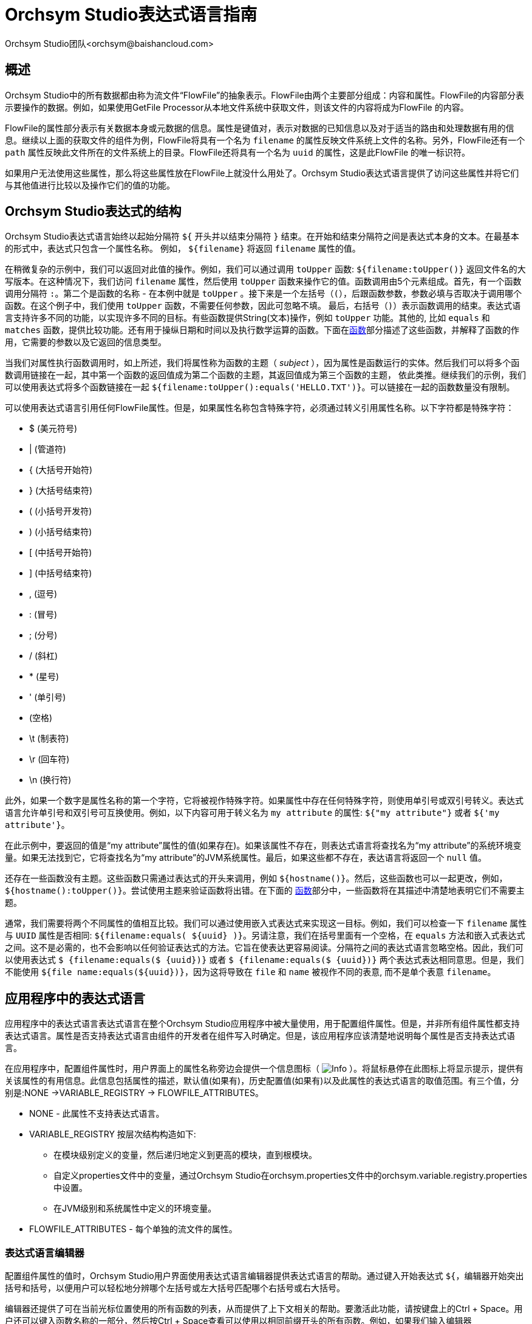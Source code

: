 // 
// Licensed to the Apache Software Foundation (ASF) under one or more 
// contributor license agreements.  See the NOTICE file distributed with 
// this work for additional information regarding copyright ownership. 
// The ASF licenses this file to You under the Apache License, Version 2.0 
// (the "License"); you may not use this file except in compliance with 
// the License.  You may obtain a copy of the License at 
// 
//     http://www.apache.org/licenses/LICENSE-2.0 
// 
// Unless required by applicable law or agreed to in writing, software 
// distributed under the License is distributed on an "AS IS" BASIS, 
// WITHOUT WARRANTIES OR CONDITIONS OF ANY KIND, either express or implied. 
// See the License for the specific language governing permissions and 
// limitations under the License. 
// 
= Orchsym Studio表达式语言指南 
Orchsym Studio团队<orchsym@baishancloud.com> 
:homepage: https://www.baishancloud.com/ 
:linkattrs: 

[[overview]] 
== 概述 
Orchsym Studio中的所有数据都由称为流文件“FlowFile”的抽象表示。FlowFile由两个主要部分组成：内容和属性。FlowFile的内容部分表示要操作的数据。例如，如果使用GetFile Processor从本地文件系统中获取文件，则该文件的内容将成为FlowFile 的内容。

FlowFile的属性部分表示有关数据本身或元数据的信息。属性是键值对，表示对数据的已知信息以及对于适当的路由和处理数据有用的信息。继续以上面的获取文件的组件为例，FlowFile将具有一个名为 `filename` 的属性反映文件系统上文件的名称。另外，FlowFile还有一个 `path` 属性反映此文件所在的文件系统上的目录。FlowFile还将具有一个名为 `uuid` 的属性，这是此FlowFile 的唯一标识符。

如果用户无法使用这些属性，那么将这些属性放在FlowFile上就没什么用处了。Orchsym Studio表达式语言提供了访问这些属性并将它们与其他值进行比较以及操作它们的值的功能。


[[structure]] 
== Orchsym Studio表达式的结构 

Orchsym Studio表达式语言始终以起始分隔符 `${` 开头并以结束分隔符 `}` 结束。在开始和结束分隔符之间是表达式本身的文本。在最基本的形式中，表达式只包含一个属性名称。 例如， `${filename}` 将返回 `filename` 属性的值。 

在稍微复杂的示例中，我们可以返回对此值的操作。例如，我们可以通过调用 `toUpper` 函数: `${filename:toUpper()}` 返回文件名的大写版本。在这种情况下，我们访问 `filename` 属性，然后使用 `toUpper` 函数来操作它的值。函数调用由5个元素组成。首先，有一个函数调用分隔符 `:`。第二个是函数的名称 - 在本例中就是 `toUpper` 。接下来是一个左括号（`(`），后跟函数参数，参数必填与否取决于调用哪个函数。在这个例子中，我们使用 `toUpper` 函数，不需要任何参数，因此可忽略不填。 最后，右括号（`)`）表示函数调用的结束。表达式语言支持许多不同的功能，以实现许多不同的目标。有些函数提供String(文本)操作，例如 `toUpper` 功能。其他的, 比如 `equals` 和 `matches` 函数，提供比较功能。还有用于操纵日期和时间以及执行数学运算的函数。下面在<<functions>>部分描述了这些函数，并解释了函数的作用，它需要的参数以及它返回的信息类型。

当我们对属性执行函数调用时，如上所述，我们将属性称为函数的主题（ _subject_ ），因为属性是函数运行的实体。然后我们可以将多个函数调用链接在一起，其中第一个函数的返回值成为第二个函数的主题，其返回值成为第三个函数的主题， 依此类推。继续我们的示例，我们可以使用表达式将多个函数链接在一起 `${filename:toUpper():equals('HELLO.TXT')}`。可以链接在一起的函数数量没有限制。

可以使用表达式语言引用任何FlowFile属性。但是，如果属性名称包含特殊字符，必须通过转义引用属性名称。以下字符都是特殊字符： 

- $ (美元符号)
- | (管道符)
- { (大括号开始符)
- } (大括号结束符)
- ( (小括号开发符)
- ) (小括号结束符)
- [ (中括号开始符)
- ] (中括号结束符)
- , (逗号)
- : (冒号)
- ; (分号)
- / (斜杠)
- * (星号)
- ' (单引号)
-  (空格)
- \t (制表符)
- \r (回车符)
- \n (换行符)

此外，如果一个数字是属性名称的第一个字符，它将被视作特殊字符。如果属性中存在任何特殊字符，则使用单引号或双引号转义。表达式语言允许单引号和双引号可互换使用。例如，以下内容可用于转义名为 `my attribute` 的属性: `${"my attribute"}` 或者 `${'my attribute'}`。

在此示例中，要返回的值是“my attribute”属性的值(如果存在)。如果该属性不存在，则表达式语言将查找名为“my attribute”的系统环境变量。如果无法找到它，它将查找名为“my attribute”的JVM系统属性。最后，如果这些都不存在，表达语言将返回一个 `null` 值。

还存在一些函数没有主题。这些函数只需通过表达式的开头来调用，例如 `${hostname()}`。然后，这些函数也可以一起更改，例如， `${hostname():toUpper()}`。尝试使用主题来验证函数将出错。在下面的 <<functions>>部分中，一些函数将在其描述中清楚地表明它们不需要主题。

通常，我们需要将两个不同属性的值相互比较。我们可以通过使用嵌入式表达式来实现这一目标。例如，我们可以检查一下 `filename` 属性与 `UUID` 属性是否相同: `${filename:equals( ${uuid} )}`。另请注意，我们在括号里面有一个空格，在 `equals` 方法和嵌入式表达式之间。这不是必需的，也不会影响以任何验证表达式的方法。它旨在使表达更容易阅读。分隔符之间的表达式语言忽略空格。因此，我们可以使用表达式 `$ {filename:equals($ {uuid})}` 或者 `$ {filename:equals($ {uuid})}` 两个表达式表达相同意思。但是，我们不能使用 `${file name:equals(${uuid})}`，因为这将导致在 `file` 和 `name` 被视作不同的表意, 而不是单个表意 `filename`。


[[usage]] 
== 应用程序中的表达式语言
应用程序中的表达式语言表达式语言在整个Orchsym Studio应用程序中被大量使用，用于配置组件属性。但是，并非所有组件属性都支持表达式语言。属性是否支持表达式语言由组件的开发者在组件写入时确定。但是，该应用程序应该清楚地说明每个属性是否支持表达式语言。

在应用程序中，配置组件属性时，用户界面上的属性名称旁边会提供一个信息图标（ image:iconInfo.png["Info"] ）。将鼠标悬停在此图标上将显示提示，提供有关该属性的有用信息。此信息包括属性的描述，默认值(如果有)，历史配置值(如果有)以及此属性的表达式语言的取值范围。有三个值，分别是:NONE ->VARIABLE_REGISTRY -> FLOWFILE_ATTRIBUTES。

* NONE - 此属性不支持表达式语言。
* VARIABLE_REGISTRY 按层次结构构造如下: 
** 在模块级别定义的变量，然后递归地定义到更高的模块，直到根模块。
** 自定义properties文件中的变量，通过Orchsym Studio在orchsym.properties文件中的orchsym.variable.registry.properties中设置。
** 在JVM级别和系统属性中定义的环境变量。 
* FLOWFILE_ATTRIBUTES - 每个单独的流文件的属性。


[[editor]] 
=== 表达式语言编辑器 

配置组件属性的值时，Orchsym Studio用户界面使用表达式语言编辑器提供表达式语言的帮助。通过键入开始表达式 `${`，编辑器开始突出括号和括号，以便用户可以轻松地分辨哪个左括号或左大括号匹配哪个右括号或右大括号。

编辑器还提供了可在当前光标位置使用的所有函数的列表，从而提供了上下文相关的帮助。要激活此功能，请按键盘上的Ctrl + Space。用户还可以键入函数名称的一部分，然后按Ctrl + Space查看可以使用以相同前缀开头的所有函数。例如，如果我们输入编辑器 `${filename:to` 然后按Ctrl + Space，我们会弹出一个列出六种不同功能的弹出窗口: `toDate`，`toLower`，`toNumber`，`toRadix`，`toString` 和 `toUpper`。然后我们可以继续输入以缩小显示哪些函数的范围，或者我们可以通过用鼠标双击它或使用箭头键突出显示所需功能并按Enter键从列表中选择一个功能。



[[functions]] 
== 函数

函数提供了一种操作和比较属性值的便捷​​方法。表达式语言提供了许多不同的函数来满足自动数据流的需求。每个函数接受零个或多个参数并返回单个值。然后可以将这些函数链接在一起以创建强大的表达式来验证条件和操纵值。有关如何一起调用和链接函数的更多信息，请参见<<structure>> 。

[[types]] 
=== 数据类型 

函数的每个参数和函数返回的每个值都具有特定的数据类型。表达式语言支持四种不同的数据类型: 

- *String*：String是一系列字符，可以包含数字，字母，空格和特殊字符。
- *Number*：Number是由一个或多个数字组成的整数(`0` 到 `9`)。从Date数据类型转换为数字时，它们表示为自格林威治标准时间1970年1月1日午夜以来的毫秒数。
- *Decimal*：Decimal是一个数值，可以支持小数和更大的值，而精度损失最小。更确切地说，它是一个双精度64位IEEE 754浮点数。由于这种最小的精度损失，这种数据类型不应该用于非常精确的值，例如货币。有关此数据类型中存储的值范围的更多文档，请参阅此内容link:https://docs.oracle.com/javase/specs/jls/se7/html/jls-4.html#jls-4.2.3[link^] 。 以下是表达式语言支持的小数形式的一些示例 (“E”也可以是小写): 

        * 1.1 
        * .1E1 
        * 1.11E-12 

- *Date*：Date是一个包含日期和时间的对象。利用<<dates>>和<<type_cast>>函数可以将这种数据类型转换为字符串和数字。如果整个表达式语言表达式被定义为日期，那么它将被转换为具有以下格式的字符串:"<星期几> <月> <日期> <时>:<分>:<秒> <时区> <年>"。 
在Java SimpleDateFormat格式中也表示为“E MMM dd HH:mm:ss z yyyy”。例如：“Wed Dec 31 12:00:04 UTC 2016”。
- *Boolean*：Boolean布尔值是 `true` 或者 `false`。

在表达式语言函数取值之后，所有属性都存储为String类型。

表达式语言通常能够自动将一种数据类型的值强制转换为适合函数的适当数据类型。但是，也提供将值手动强制转换为特定数据类型的函数。有关更多信息，请参阅<<type_cast>>部分。

Number和Decimal类型支持十六进制值，但在被解释为文字时，必须引用它们并以“0x”为前缀。例如，这两个表达式是有效的（没有引号或“0x”表达式将无法正常运行）： 

 - ${literal("0xF"):toNumber()}
 - ${literal("0xF.Fp10"):toDecimal()}



[[boolean]] 
== 布尔逻辑 

表达式语言最强大的功能之一是能够将属性值与其他值进行比较。用于例如配置组件应如何路由数据。以下函数用于执行布尔逻辑，例如比较两个值。这些函数中的每一个都设计用于处理Boolean类型的值。


[.function] 
=== isNull 
*描述*: [.description]# 如果主题为空，`isNull` 函数返回 `true` ，否则返回 `false`。这通常用于确定属性是否存在。# 

*主题类型*: [.subject]#任意#

*参数*:没有参数

*返回值类型*: [.returnType]#Boolean# 

*例子*:	`${filename:isNull()}` 如果“filename”属性不存在，返回`true`, 如果属性存在，返回 `false` 。


[.function] 
=== notNull 
*描述*: [.description]#`notNull` 函数返回 `isNull` 函数相反的值。也就是说，如果主题存在它会返回 `true` ，否则返回 `false` 。# 

*主题类型*: [.subject]#任意# 

*参数*:没有参数

*返回值类型*: [.returnType]#Boolean#  

*例子*: `${filename:notNull()}` 如果“filename”属性存在，返回 `true`。如果属性不存在，返回 `false`。 



[.function] 
=== isEmpty 
*描述*: [.description]#如果主题为null，不包含任何字符，或仅包含空格(新行，回车符，空格，制表符等)，`isEmpty` 函数返回 `true` ，否则返回 `false`。# 

*主题类型*: [.subject]#String# 

*参数*:没有参数 

*返回值类型*: [.returnType]#Boolean# 

*例子*: 如果“filename”属性不存在或仅包含空格，`${filename:isEmpty()}` 返回 `true` ， `${literal(" "):isEmpty()}` 以及 `${literal(""):isEmpty()}` 都返回 `true`。 




[.function] 
=== equals

[.description] 
*描述*: [.description]#`equals` 函数被广泛使用并确定其主题是否等于另一个String值。请注意 `equals` 函数执行两个String值的直接比较。注意不要将此函数与<<matches>>函数混淆 ，后者根据正则表达式计算其主题。# 

[.subject] 
*主题类型*: [.subject]#任意# 

[.arguments] 
*参数*: 

- [.argName]#_value_# : [.argDesc]#要比较的主题的值。必须与主题相同。# 

[.returnType] 
*返回值类型*: [.returnType]#Boolean# 

[.examples] 
*例子*: 
通过使用表达式 `${filename:equals('hello.txt')}`，我们可以检查FlowFile的文件名是否为“hello.txt”。或者我们可以检查 `hello` 是否等于 `filename` 属性的值: `${hello:equals( ${filename} )}`。



[.function] 
=== equalsIgnoreCase 
*描述*: [.description]#与`equals` 函数相似， `equalsIgnoreCase` 函数将其主题与String值进行比较，如果两个值忽略大小写的情况下是相同的，则返回`true`。# 

*主题类型*: [.subject]#String# ，

*参数*: 

- [.argName]#_value_#: [.argDesc]#要比较主题的值。# 

*返回值类型*: [.returnType]#Boolean# 

*例子*: 如果filename等于"hello.txt"或者 "HELLO.TXT"或者 "HeLLo.TxT"，`${filename:equalsIgnoreCase('hello.txt')}` 都将返回 `true`。



[.function] 
=== gt 
*描述*: [.description]#`gt` 函数用于数字比较。如果主题大于其参数，返回 `true` 。如果主题或参数无法强制转换为数字，则此函数返回 `false`。# 

*主题类型*: [.subject]#Number# 

*参数*: 

- [.argName]#_value_#: [.argDesc]#要比较主题的数字。# 

*返回值类型*: [.returnType]#Boolean# 

*例子*: 如果FlowFile的内容大小超过1千字节(1024字节)，`${fileSize:gt( 1024 )}` 将返回 `true` 。否则，它将返回 `false`。 




[.function] 
=== ge 
*描述*: [.description]#`ge` 函数用于数字比较。如果主题大于或等于其参数，返回 `true` 。如果主题或参数无法强制转换为数字，则此函数返回 `false`。# 

*主题类型*: [.subject]#Number# 

*参数*: 

- [.argName]#_value_#: [.argDesc]#要比较主题的数字。# 

*返回值类型*: [.returnType]#Boolean# 

*例子*: 如果FlowFile内容的大小至少(大于或等于)1千字节(1024字节)。`${fileSize:ge( 1024 )}` 将返回 `true`。否则，它将返回 `false`。



[.function] 
=== lt 
*描述*: [.description]#`lt` 函数用于数字比较，如果主题小于其参数，返回 `true`。如果主题或参数无法强制转换为数字，则此函数返回 `false`。# 

*主题类型*: [.subject]#Number# 

*参数*: 

- [.argName]#_value_#: [.argDesc]#要比较主题的数字。# 

*返回值类型*: [.returnType]#Boolean# 

*例子*: 如果FlowFile内容的大小小于1兆字节(1048576字节)，`${fileSize:lt( 1048576 )}` 将返回 `true`。否则，它将返回 `false`。



[.function] 
=== le 
*描述*: [.description]#`le` 函数用于数字比较，如果主题小于或等于其参数，返回 `true`。如果主题或参数无法强制转换为数字，则 
此函数返回 `false`。# 

*主题类型*: [.subject]#Number# 

*参数*: 

- [.argName]#_value_#: [.argDesc]#要比较主题的数字。# 

*返回值类型*: [.returnType]#Boolean# 

*例子*: 如果FlowFile内容的大小最多(小于或等于)1兆字节(1048576字节)，`${fileSize:le( 1048576 )}` 将返回 `true`。否则，它将返回 `false`。






[.function] 
=== and 
*描述*: [.description]#`and` 函数将布尔值作为单个参数。如果主题和参数都是`true`，则返回 `true` 。如果主题或参数其中任一个是 `false`或者不能强制转换为布尔值，函数返回 `false`。通常会与嵌入式表达式一起用作参数。# 

*主题类型*: [.subject]#Boolean# 

*参数*: 

- [.argName]#_condition_#: [.argDesc]#'and'表达式右手边内容#


*返回值类型*: [.returnType]#Boolean# 

*例子*:我们可以通过使用表达式检查文件名是否都是小写的并且至少有5个字符 
-----------------------------------------------
${filename:toLower():equals( ${filename} ):and(
	${filename:length():ge(5)}
)}
-----------------------------------------------






[.function] 
=== or 

*描述*: [.description]#`or` 函数将布尔值作为单个参数。 如果主题或参数任一是 `true`，则返回 `true`。如果主题和参数都是 `false`，函数返回 `false`。如果无法将Subject或参数强制转换为布尔值，则此函数将返回 `false`。# 

*主题类型*: [.subject]#Boolean# 

*参数*: 

- [.argName]#_condition_#: [.argDesc]#'and'# 

*返回值类型*: [.returnType]#Boolean# 

*例子*:如果文件名正好有5个字符，或者文件名都是小写的，以下示例将返回 `true` 。

----------------------------------------------
${filename:toLower():equals( ${filename} ):or(
	${filename:length():equals(5)}
)}
----------------------------------------------




[.function] 
=== not 

[.description] 
*描述*: [.description]#`not` 函数返回主题布尔值的否定（反转）。# 

[.subject] 
*Subject Type*: [.subject]#Boolean# 

[.arguments] 
*参数*:没有参数

[.returnType] 
*返回值类型*: [.returnType]#Boolean# 

[.examples] 
*例子*:我们可以通过使用 `not` 函数来反转另一个函数的值，如 `${filename:equals('hello.txt'):not()}`，如果文件名不等于"hello.txt"，将返回 `true`，如果文件名是"hello.txt"，将返回 `false` 。 



[.function] 
=== ifElse 

*描述*: [.description]#如果主题为true，则返回第一个参数值;如果主题为false，则返回第二个参数值。# 

*主题类型*: [.subject]#Boolean# 

*参数*: 

- [.argName]#_EvaluateIfTrue_#: [.argDesc]#主题为true时返回的值# 
- [.argName]#_EvaluateIfFalse_#: [.argDesc]#主题为false时返回的值# 

*返回值类型*: [.returnType]#String# 

*例子*:如果“filename”属性的值为 "a brand new filename.txt"，"nullFilename" 属性的值为null，"bool"属性的值为"true"，则以下表达式将返回以下结果: 



.ifElse示例
|===================================================================
| 表达式 | 值
| `${bool:ifElse('a','b')}` | `a`
| `${literal(true):ifElse('a','b')}` | `a`
| `${nullFilename:isNull():ifElse('file does not exist', 'located file')}` | `file does not exist`
| `${nullFilename:ifElse('found', 'not_found')}` | `not_found`
| `${filename:ifElse('found', 'not_found')}` | `not_found`
| `${filename:isNull():not():ifElse('found', 'not_found')}` | `found`
|===================================================================




[[strings]] 
== 字符串操作 

以下每个函数都以某种方式操作String。




[.function] 
=== toUpper 

*描述*: [.description]#这个函数将主题转换为全大写字符串。换句话说，它用大写字母替换对应小写字母。# 

*主题类型*: [.subject]#String# 

*参数*:没有参数

*返回值类型*: [.returnType]#String# 

*例子*:如果“filename”属性为"abc123.txt"，则表达式 `${filename:toUpper()}` 将返回"ABC123.TXT"。





[.function] 
=== toLower 

*描述*: [.description]#这个函数将主题转换为全小写的String。换句话说，它用小写字母替换对应大写字母。# 

*主题类型*: [.subject]#String# 

*参数*:没有参数

*返回值类型*: [.returnType]#String# 

*例子*:如果“filename”属性为"ABC123”.TXT"，则表达式 `${filename:toLower()}` 将返回"abc123.txt"。





[.function] 
=== trim 

*描述*: [.description]#`trim` 函数将从其主题中删除任何前导或尾随空格。# 

*主题类型*: [.subject]#String# 

*参数*:没有参数

*返回值类型*: [.returnType]#String# 

*例子*:如果属性 `attr` 具有值 "     1 2 3     "，则表达式 `${attr:trim()}` 将返回值 "1 2 3"。




[.function] 
=== substring 

*描述*: 
[.description]#返回主题的一部分内容，基于给定的一个 _起始索引_ （_starting index_）和一个可选的 _结束索引_ （_ending index_）。如果 _结束索引_ 没有提供，它将截取主题的从给定的起始索引直到末尾的部分。# 

[.description]#_starting index_ 和 _ending index_ 是从零开始的。也就是说，第一个字符的位置是 `0` 而不是 `1`。# 

[.description]#如果 _starting index_ 或 _ending index_不是数字，此函数调用将导致错误。# 

[.description]#如果 _starting index_ 大于 _ending index_，此函数调用将导致错误。# 

[.description]#如果 _starting index_ 或者 _ending index_ 大于主题的长度或者小于0，则此函数调用将导致错误。# 


*主题类型*: [.subject]#String# 

*参数*: 

- [.argName]#_starting index_#: [.argDesc]#要捕获的第一个字符的从0开始的索引(包括)# 
- [.argName]#_ending index_#: [.argDesc]#要捕获的最后一个字符的从0开始的索引(不包括)# 

*返回值类型*: [.returnType]#String# 

*例子*: 

如果我们有一个名为“filename”的属性，其值为"a brand new filename.txt",然后以下表达式将返回以下值: 

.Substring 示例
|================================================================
| 表达式 | 值
| `${filename:substring(0,1)}` | `a`
| `${filename:substring(2)}` | `brand new filename.txt`
| `${filename:substring(12)}` | `filename.txt`
| `${filename:substring( ${filename:length():minus(2)} )}` | `xt`
|================================================================




[.function] 
=== substringBefore 

*描述*: [.description]#返回主题的一部分内容，从主题的第一个字符开始，以第一次出现参数之前的字符结束。如果主题中不包含参数，则将返回整个主题。# 

*主题类型*: [.subject]#String# 

*参数*: 

- [.argName]#_value_#: [.argDesc]#主题中要搜索的字符串# 

*返回值类型*: [.returnType]#String# 

*例子*:如果“filename”属性的值为 "a brand new filename.txt"，以下表达式将产生以下值: 

.SubstringBefore实例 
|======================================================================
| 表达式 | 值
| `${filename:substringBefore('.')}` | `a brand new filename`
| `${filename:substringBefore(' ')}` | `a`
| `${filename:substringBefore(' n')}` | `a brand`
| `${filename:substringBefore('missing')}` | `a brand new filename.txt`
|======================================================================



[.function] 
=== substringBeforeLast 

*描述*: [.description]#返回主题的一部分内容，从主题的第一个字符开始，以紧接在最后一个参数出现之前的字符结束。如果主题中不包含参数，则将返回整个主题。# 

*主题类型*: [.subject]#String# 

*参数*: 

- [.argName]#_value_#: [.argDesc]#主题中要搜索的字符串# 

*返回值类型*: [.returnType]#String# 

*例子*:如果“filename”属性的值为 "a brand new filename.txt",以下表达式将产生以下值: 

.SubstringBeforeLast示例 
|==========================================================================
| 表达式 | 值
| `${filename:substringBeforeLast('.')}` | `a brand new filename`
| `${filename:substringBeforeLast(' ')}` | `a brand new`
| `${filename:substringBeforeLast(' n')}` | `a brand`
| `${filename:substringBeforeLast('missing')}` | `a brand new filename.txt`
|==========================================================================





[.function] 
=== substringAfter 

*描述*: [.description]#返回主题的一部分内容，从第一次出现参数后的字符开始，一直到主题的末尾。如果主题中不包含参数，则将返回整个主题。# 

*主题类型*: [.subject]#String# 

*参数*: 

- [.argName]#_value_#: [.argDesc]#主题中要搜索的字符串# 

*返回值类型*: [.returnType]#String# 

*例子*:如果“filename”属性的值为"a brand new filename.txt"，以下表达式将产生以下值: 

.SubstringAfter示例 
|======================================================================
| 表达式 | 值
| `${filename:substringAfter('.')}` | `txt`
| `${filename:substringAfter(' ')}` | `brand new filename.txt`
| `${filename:substringAfter(' n')}` | `ew filename.txt`
| `${filename:substringAfter('missing')}` | `a brand new filename.txt`
|======================================================================






[.function] 
=== substringAfterLast 

*描述*: [.description]#返回主题的一部分内容，从最后一次出现参数后的字符开始，一直延伸到主题的末尾。如果主题中不包括参数，则将返回整个主题。# 

*主题类型*: [.subject]#String# 

*参数*: 

- [.argName]#_value_#: [.argDesc]#主题中要搜索的字符串# 

*返回值类型*: [.returnType]#String# 

*例子*:如果“filename”属性的值为"a brand new filename.txt"。以下表达式将产生以下值: 

.SubstringAfterLast示例 
.SubstringAfterLast Examples
|=========================================================================
| 表达式 | 值
| `${filename:substringAfterLast('.')}` | `txt`
| `${filename:substringAfterLast(' ')}` | `filename.txt`
| `${filename:substringAfterLast(' n')}` | `ew filename.txt`
| `${filename:substringAfterLast('missing')}` | `a brand new filename.txt`
|=========================================================================




[.function] 
=== getDelimitedField 

*描述*: [.description]#将主题解析为分隔的文本行，并仅从该分隔文本返回单个字段。# 

*主题类型*: [.subject]#String# 

*参数*: 

- [.argName]#_index_# : [.argDesc]#要返回的字段的索引。值为1将返回第一个字段，值为2将返回第二个字段，依此类推。# 
- [.argName]#_delimiter_# : [.argDesc]#可选参数，提供用作字段分隔符的字符。如果未指定，将使用逗号。该值必须正好为1个字符。# 
- [.argName]#_quoteChar_# : [.argDesc]#可选参数，提供可用于引用值的字符，以便可以在单个字段中使用分隔符。如果未指定，将使用双引号（"）。该值必须正好为1个字符。# 
- [.argName]#_escapeChar_# :  [.argDesc]#可选参数，提供可用于转义字段中的引号字符或分隔符的字符。如果未指定，则使用反斜杠（\）。该值必须正好为1个字符。# 
- [.argName]#_stripChars_# : [.argDesc]#可选参数，指定是否应去掉引号字符和转义字符。例如，如果我们有一个字段值"1, 2, 3"并且该值为true，我们将得到该值 `1, 2, 3`，但如果该值为false，我们将获得 `"1, 2, 3"` 带引号的值。默认值为false。该值必须为 `true` 或 `false`。# 

*返回值类型*: [.returnType]#String# 

*例子*: 如果“line”属性包含值 _"Jacobson, John", 32, Mr._ 并且“altLine”属性包含值 _Jacobson, John|32|Mr._ ，那么以下表达式将产生以下值：

.GetDelimitedField Examples
|======================================================================
| 表达式 | 值
| `${line:getDelimitedField(2)}` | _(space)_32
| `${line:getDelimitedField(2):trim()}` | 32
| `${line:getDelimitedField(1)}` | "Jacobson, John"
| `${line:getDelimitedField(1, ',', '"', '\\', true)}` | Jacobson, John
|======================================================================



[.function]
=== append

*描述*: [.description]#`append` 函数返回将参数追加到主题的值的结果。如果主题为null，则返回参数本身。# 

*主题类型*: [.subject]#String# 

*参数*: 

- [.argName]#_value_#: [.argDesc]#要追加到主题末尾的字符串# 

*返回值类型*: [.returnType]#String# 

*例子*:如果“filename”属性的值为"a brand new filename.txt"，表达式 `${filename:append('.gz')}` 将返回 "a brand new filename.txt.gz"。





[.function] 
=== prepend 

*描述*: [.description]#`prepend` 函数返回将参数前置到主题的值的结果。如果主题为null，则返回参数本身。# 

*主题类型*: [.subject]#String# 

*参数*: 

- [.argName]#_value_#: [.argDesc]#要添加到主题开头的字符串# 


*返回值类型*: [.returnType]#String# 

*例子*:如果“filename”属性的值为“filename”.txt"，表达式 `${filename:prepend('a brand new ')}` 将返回"a brand new filename.txt"。 





[.function] 
=== replace 

*描述*: [.description]#替换 *所有* 在主题中出现一个带有另一个String的文字字符串。# 

*主题类型*: [.subject]#String# 

*参数*: 

- [.argName]#_Search String_#: [.argDesc]#主题中要查找的字符串# 
- [.argName]#_Replacement_#: [.argDesc]#要被 _Search String_ 替换的值# 

*返回值类型*: [.returnType]#String# 

*例子*:如果“filename”属性的值为"a brand new filename.txt"，以下表达式将提供以下结果: 



.Replace示例 
|===================================================================
| 表达式 | 值
| `${filename:replace('.', '_')}` | `a brand new filename_txt`
| `${filename:replace(' ', '.')}` | `a.brand.new.filename.txt`
| `${filename:replace('XYZ', 'ZZZ')}` | `a brand new filename.txt`
| `${filename:replace('filename', 'book')}` | `a brand new book.txt`
|===================================================================




[.function] 
=== replaceFirst 

*描述*: [.description]#替换 *首次* 在主题中出现的一个文字字符串或正则表达式的匹配。# 

*主题类型*: [.subject]#String# 

*参数*: 

- [.argName]#_Search String_#: [.argDesc]#主题中要查找的字符串(文字或正则表达式模式)# 
- [.argName]#_Replacement_#: [.argDesc]#要被 _Search String_ 替换的值# 

*返回值类型*: [.returnType]#String# 

*例子*:如果“filename”属性的值为"a brand new filename.txt"，然后以下 
表达式将提供以下结果: 



.ReplaceFirst示例 
|===================================================================
| 表达式 | 值
| `${filename:replaceFirst('a', 'the')}` | `the brand new filename.txt`
| `${filename:replaceFirst('[br]', 'g')}` | `a grand new filename.txt`
| `${filename:replaceFirst('XYZ', 'ZZZ')}` | `a brand new filename.txt`
| `${filename:replaceFirst('\w{8}', 'book')}` | `a brand new book.txt`
|===================================================================





[.function] 
=== replaceAll 

*描述*: [.description]#`replaceAll` 函数接受两个String参数:文字字符串或正则表达式(Orchsym Studio使用Java模式语法)和替换字符串。返回值是将替换字符串替换为主题中与Regular Expression匹配的所有模式的结果。# 

*主题类型*: [.subject]#String# 

*参数*: 

- [.argName]#_Regex_#: [.argDesc]#正则表达式(在Java语法中)在主题中匹配# 
- [.argName]#_Replacement_#: [.argDesc]#用于替换主题中匹配项的值。如果 _regular expression_ 参数使用捕获组，允许逆向引用 _replacement_。# 

*返回值类型*: [.returnType]#String# 

*例子*:如果“filename”属性的值为"a brand new filename.txt"，以下表达式将提供以下结果: 




.ReplaceAll 示例
|=======================================================================================
| 表达式 | 值
| `${filename:replaceAll('\..*', '')}` | `a brand new filename`
| `${filename:replaceAll('a brand (new)', '$1')}` | `new filename.txt`
| `${filename:replaceAll('XYZ', 'ZZZ')}` | `a brand new filename.txt`
| `${filename:replaceAll('brand (new)', 'somewhat $1')}` | `a somewhat new filename.txt`
|=======================================================================================





[.function] 
=== replaceNull 

*描述*: [.description]#如果主题为null，则函数返回参数，否则，返回主题。# 

*主题类型*: [.subject]#任意# 

*参数*: 

- [.argName]#_Replacement_#: [.argDesc]#主题为null时返回的值。# 

*返回值类型*: [.returnType]如果主题不为null，则为主题的类型; 否则，则为参数的类型# 

*例子*:如果属性“filename”的值为 "a brand new filename.txt" 和属性"hello"不存在，表达式 `${filename:replaceNull('abc')}` 将返回"a brand new filename.txt"，而 `${hello:replaceNull('abc')}` 将返回"abc”。 




[.function] 
=== replaceEmpty 

*描述*: [.description]#如果主题为null或者仅包含空格(新行，回车符，制表符，空格)，则函数返回参数。否则，返回主题。# 

*主题类型*: [.subject]#String# 

*参数*: 

- [.argName]#_Replacement_#: [.argDesc]#如果主题为null或为空，则返回的值。# 

*返回值类型*: [.returnType]#String# 

*例子*:如果属性“filename”的值为"a brand new filename.txt"，”hello"的值为 "  "，表达式 `${filename:replaceEmpty('abc')}` 将返回"a brand new filename.txt"，而 `${hello:replaceEmpty('abc')}` 将返回"abc”。




[.function] 
=== length 

*描述*: [.description]#返回主题的长度# 

*主题类型*: [.subject]#String# 

*参数*:没有参数

*返回值类型*: [.returnType]#Number# 

*例子*:如果属性“filename”的值为"a brand new filename.txt"且属性"hello"不存在，表达式 `${filename:length()}` 将返回24. `${hello:length()}` 将返回0. 


[[encode]] 
== 编码/解码功能 

以下每个函数都将根据给定数据格式的规则对字符串进行编码。 




[.function] 
=== escapeJson 

*描述*: [.description]#该函数通过使用Json String规则转义要插入JSON文档的主题字符串中的字符。该函数正确地转义引号和控制字符(制表符，反斜杠，cr，ff等)。)# 

*主题类型*: [.subject]#String# 

*参数*:没有参数

*返回值类型*: [.returnType]#String# 

*例子*:如果"message"属性是 'He didn't say, "Stop!"' ，表达式 `${message:escapeJson()}` 将返回 'He didn't say, \"Stop!\"'。



[.function] 
=== escapeXml 

*描述*: [.description]#该函数通过使用XML实体转义要插入到XML文档中的主题字符串中的字符。该函数正确地转义引号，撇号，＆符号，<，>和控制字符。# 

*主题类型*: [.subject]#String# 

*参数*:没有参数

*返回值类型*: [.returnType]#String# 

*例子*:如果"message"属性是 '"bread" & "butter"'，则表达式 `${message:escapeXml()}` 
        将返回 '\&quot;bread\&quot; \&amp; \&quot;butter\&quot;'




[.function] 
=== escapeCsv 

*描述*: [.description]#该函数通过使用RFC 4180中的规则转义要插入CSV文档的主题字符串中的字符。该函数正确地转义引号并在需要的时候用引号括起字符串。# 

*主题类型*: [.subject]#String# 

*参数*:没有参数

*返回值类型*: [.returnType]#String# 

*例子*:如果"message"属性是 'But finally, she left'，表达式 `${message:escapeCsv()}` 将返回'"But finally, she left"'。




[.function] 
=== escapeHtml3 

*描述*: [.description]#该函数通过使用HTML实体转义要插入HTML文档的主题字符串中的字符。仅支持HTML 3.0 实体。# 

*主题类型*: [.subject]#String# 

*参数*:没有参数

*返回值类型*: [.returnType]#String# 

*例子*:如果"message"属性是 '"bread" & "butter"'，则表达式 `${message:escapeHtml3()}` 将返回 '\&quot;bread\&quot; \&amp; \&quot;butter\&quot;'。




[.function] 
=== escapeHtml4 

*描述*: [.description]#该函数通过使用HTML实体转义要插入HTML文档的主题字符串中的字符。支持所有已知的HTML 4.0个实体。# 

*主题类型*: [.subject]#String# 

*参数*:没有参数

*返回值类型*: [.returnType]#String# 

*例子*:如果"message"属性是 '"bread" & "butter"'，则表达式 `${message:escapeHtml4()}` 将返回'\&quot;bread\&quot; \&amp; \&quot;butter\&quot;'。




[.function] 
=== unescapeJson 

*描述*: [.description]#该函数反转义在String中找到的任何Json文字。# 

*主题类型*: [.subject]#String# 

*参数*:没有参数

*返回值类型*: [.returnType]#String# 

*例子*:如果"message"属性是 'He didn't say, \"Stop!\"', 则表达式 `${message:unescapeJson()}` 将返回 'He didn't say, "Stop!"'




[.function] 
=== unescapeXml 

*描述*: [.description]#该函数将包含XML实体转义的字符串转义为包含与转义对应的实际Unicode字符的字符串。仅支持五个基本XML实体(gt，lt，quot，amp，apos)。# 

*主题类型*: [.subject]#String# 

*参数*:没有参数

*返回值类型*: [.returnType]#String# 

*例子*:如果"message"属性为'\&quot;bread\&quot; \&amp; \&quot;butter\&quot;'，则表达 `${message:unescapeXml()}` 将返回 '"bread" & "butter"' 。




[.function] 
=== unescapeCsv 

*描述*: [.description]#该函数根据RFC 4180的规则从CSV文档中反转义字符串。# 

*主题类型*: [.subject]#String# 

*参数*:没有参数

*返回值类型*: [.returnType]#String# 

*例子*:如果"message"属性是 '"But finally, she left"'，则表达式 `${message:unescapeCsv()}` 将返回 'But finally, she left'。



[.function] 
=== unescapeHtml3 

*描述*: [.description]#该函数将包含HTML 3实体的字符串转义为包含与转义对应的实际Unicode字符的字符串。仅支持HTML 3.0实体。# 

*主题类型*: [.subject]#String# 

*参数*:没有参数

*返回值类型*: [.returnType]#String# 

*例子*:如果"message"属性为'\&quot;bread\&quot; \&amp; \&quot;butter\&quot;'，则表达式 `${message:unescapeHtml3()}` 将返回'"bread" & "butter"'。




[.function] 
=== unescapeHtml4 

*描述*: [.description]#该函数将包含HTML 4实体的字符串转义为包含与转义对应的实际Unicode字符的字符串。支持所有已知的HTML 4.0个实体。# 

*主题类型*: [.subject]#String# 

*参数*:没有参数

*返回值类型*: [.returnType]#String# 

*例子*:如果"message"属性为 '\&quot;bread\&quot; \&amp; \&quot;butter\&quot;'，则表达式 `${message:unescapeHtml4()}` 将返回'"bread" & "butter"'。




[.function] 
=== urlEncode 

*描述*: [.description]#返回主题的URL友好（URL-friendly ）版本。例如，当使用属性值指示网站的URL时，这很有用。# 

*主题类型*: [.subject]#String# 

*参数*:没有参数

*返回值类型*: [.returnType]#String# 

*例子*:我们可以使用表达式 `${url:urlEncode()}` 对名为"url"的属性进行URL编码。如果"url"属性的值为"https://www.baishancloud.com/some value with spaces"，此表达式将返回"https://www.baishancloud.com/some%20value%20with%20spaces"




[.function] 
=== urlDecode 

*描述*: [.description]#将对象的URL友好版本转换为人类可读的形式。# 

*主题类型*: [.subject]#String# 

*参数*:没有参数

*返回值类型*: [.returnType]#String# 

*例子*:如果我们有一个名为"url"的做过URL-Encoded的属性，其值为"https://www.baishancloud.com/some%20value%20with%20spaces"，则表达式 `${url:urlDecode()}` 将返回"https://www.baishancloud.com/some value with spaces"。 




[.function] 
=== base64Encode 

*描述*: [.description]#返回Base64编码的字符串。这对于能够将二进制数据传输为ascii非常有用。# 

*主题类型*: [.subject]#String# 

*参数*:没有参数

*返回值类型*: [.returnType]#String# 

*例子*:我们可以使用表达式 `${payload:base64Encode()}` Base64编码名为"payload"的属性，如果属性有效的值为"admin:admin”，则表达式  `${payload:base64Encode()}` 将返回"YWRtaW46YWRtaW4 ="。 




[.function] 
=== base64Decode 

*描述*: [.description]#解除给定字符串的Base64编码。# 

*主题类型*: [.subject]#String# 

*参数*:没有参数

*返回值类型*: [.returnType]#String# 

*例子*:如果我们有一个名为"payload"的做过Base64-Encoded的属性，其值为"YWRtaW46YWRtaW4 ="，那么表达式 `${payload:base64Decode()}` 将返回"admin:admin”. 



[[searching]] 
== 搜索 

以下每个函数都用于搜索其主题以获取某些值。 


[.function] 
=== startsWith 

*描述*: [.description]#如果主题以作为参数提供的字符串开头，返回 `true`。否则，返回 `false` 。# 

*主题类型*: [.subject]#String# 

*参数*: 

- [.argName]#_value_#: [.argDesc]#要搜索的值# 


*返回值类型*: [.returnType]#Boolean# 

*例子*:如果“filename”属性的值为"a brand new filename.txt"，则表达式 `${filename:startsWith('a brand')}` 将返回 `true`。`${filename:startsWith('A BRAND')}` 返回 `false`。 `${filename:toUpper():startsWith('A BRAND')}` 返回 `true`。 





[.function] 
=== endsWith 

*描述*: [.description]#如果主题以提供作为参数的字符串结束，返回 `true`。否则，返回 `false`。# 

*主题类型*: [.subject]#String# 

*参数*: 

- [.argName]#_value_#: [.argDesc]#要搜索的值# 

*返回值类型*: [.returnType]#Boolean# 

*例子*:如果“filename”属性的值为"a brand new filename.txt"，则表达式 `${filename:endsWith('txt')}` 将返回 `true`。 `${filename:endsWith('TXT')}` 返回 `false`。`${filename:toUpper():endsWith('TXT')}` 返回 `true`。 





[.function] 
=== contains 

*描述*: [.description]#如果主题中任何位置包含传入的参数值则返回 `true` 。# 

*主题类型*: [.subject]#String# 

*参数*: 

- [.argName]#_value_#: [.argDesc]#要搜索的值# 

*返回值类型*: [.returnType]#Boolean# 

*例子*:如果“filename”属性的值为"a brand new filename.txt"，则表达式 `${filename:contains('new')}` 将返回 `true`。`${filename:contains('NEW')}` 返回 `false`。`${filename:toUpper():contains('NEW')}` 返回 `true`。 





[.function] 
=== in 

*描述*: [.description]#如果主题匹配参数的其中一个则返回 `true` 。# 

*主题类型*: [.subject]#String# 

*参数*: 

- [.argName]#_value1_#: [.argDesc]#First匹配值#First 
- [.argName]#_valueN_#: [.argDesc]#Nth匹配值#N 

*返回值类型*: [.returnType]#Boolean# 

*例子*:如果"myEnum”属性的值为"JOHN”，则表达式 `${myEnum:in("PAUL", "JOHN", "MIKE")}` 将返回 `true`。 `${myEnum:in("RED", "GREEN", "BLUE")}` 返回 `false`。





[.function] 
=== find 

*描述*: [.description]#如果主题包含与参数提供的正则表达式匹配的任何字符序列则返回 `true`。# 

*主题类型*: [.subject]#String# 

*参数*: 

- [.argName]#_Regex_#: [.argDesc]#正则表达式(在Java Pattern语法中)与主题匹配# 

*返回值类型*: [.returnType]#Boolean# 

*例子*: 

如果“filename”属性的值为"a brand new filename.txt"，则表达式将返回以下结果: 


.find 示例 
|=======================================================================================
| 表达式 | 值
| `${filename:find('a [Bb]rand [Nn]ew')}` | `true`
| `${filename:find('Brand.*')}` | `false`
| `${filename:find('brand')}` | `true`
|=======================================================================================






[.function] 
=== matches 

*描述*: [.description]#如果主题与参数提供的正则表达式完全匹配则返回 `true` 。# 

*主题类型*: [.subject]#String# 

*参数*: 

- [.argName]#_Regex_#: [.argDesc]#正则表达式(在Java Pattern语法中)与主题匹配# 

*返回值类型*: [.returnType]#Boolean# 

*例子*: 

如果“filename”属性的值为"a brand new filename.txt"，则以下表达式将返回以下结果: 


.matches 示例
|=======================================================================================
| 表达式 | 值
| `${filename:matches('a.*txt')}` | `true`
| `${filename:matches('brand')}` | `false`
| `${filename:matches('.+brand.+')}` | `true`
|=======================================================================================





[.function] 
=== indexOf 

*描述*: [.description]#返回主题中与参数匹配的第一个字符的索引。如果在主题中多次匹配到参数，则返回的值是*第一次*匹配的位置。如果在主题中找不到参数，则返回 `-1`。 索引是从零开始的，这意味着如果在主题的开头找到搜索字符串，则返回的值将是 `0` 而不是 `1`。# 

*主题类型*: [.subject]#String# 

*参数*: 

- [.argName]#_value_#: [.argDesc]#在主题中搜索的值# 

*返回值类型*: [.returnType]#Number# 

*例子*:如果“filename”属性的值为"a brand new filename.txt"，则以下表达式将返回以下结果: 



.indexOf示例 
|===============================================
| 表达式 | 值
| `${filename:indexOf('a.*txt')}` | `-1`
| `${filename:indexOf('.')}` | `20`
| `${filename:indexOf('a')}` | `0`
| `${filename:indexOf(' ')}` | `1`
|===============================================




[.function] 
=== lastIndexOf 

*描述*: [.description]#返回主题中与参数匹配的第一个字符的索引。如果在Subject中多次找到参数，则返回的值是*最后一次* 匹配的位置。如果在主题中找不到参数，则返回 `-1`. 索引是从零开始的，这意味着如果在主题的开头找到搜索字符串，则返回的值将是 `0`而不是 `1`。# 

*主题类型*: [.subject]#String# 

*参数*: 

- [.argName]#_value_#: [.argDesc]#在主题中搜索的值# 

*返回值类型*: [.returnType]#Number# 

*例子*:如果“filename”属性的值为"a brand new filename.txt"，则以下表达式将返回以下结果: 

.lastIndexOf 示例
|=======================================================================================
| 表达式 | 值
| `${filename:lastIndexOf('a.*txt')}` | `-1`
| `${filename:lastIndexOf('.')}` | `20`
| `${filename:lastIndexOf('a')}` | `17`
| `${filename:lastIndexOf(' ')}` | `11`
|=======================================================================================



[.function] 
=== jsonPath 

*描述*: [.description]#`jsonPath` 函数通过将主题视为JSON并应用JSON路径表达式来生成字符串。如果主题不包含有效的JSON， _jsonPath_ 无效，或者主题中不存在路径，都将生成空字符串。如果评估结果为标量值，则生成标量值的字符串表示。否则，将生成JSON结果的字符串。当 `[0]` 作为标量时，长度为1的JSON数组是特殊情况，会生成一个代表 `[0]` 的字符串。# 

*主题类型*: [.subject]#String# 

*参数*: 
[.argName]#_jsonPath_#: [.argDesc]#用于主题的JSON路径表达式。# 

*返回值类型*: [.returnType]#String# 

*例子*:如果"myJson"属性是 

..........
{
  "firstName": "John",
  "lastName": "Smith",
  "isAlive": true,
  "age": 25,
  "address": {
    "streetAddress": "21 2nd Street",
    "city": "New York",
    "state": "NY",
    "postalCode": "10021-3100"
  },
  "phoneNumbers": [
    {
      "type": "home",
      "number": "212 555-1234"
    },
    {
      "type": "office",
      "number": "646 555-4567"
    }
  ],
  "children": [],
  "spouse": null
}
..........




.jsonPath 示例
|===================================================================
| 表达式 | 值
| `${myJson:jsonPath('$.firstName')}` | `John`
| `${myJson:jsonPath('$.address.postalCode')}` | `10021-3100`
| `${myJson:jsonPath('$.phoneNumbers[?(@.type=="home")].number')}`^1^ | `212 555-1234`
| `${myJson:jsonPath('$.phoneNumbers')}` | `[{"type":"home","number":"212 555-1234"},{"type":"office","number":"646 555-4567"}]`
| `${myJson:jsonPath('$.missing-path')}` | _empty_
| `${myJson:jsonPath('$.bad-json-path..')}` | _exception bulletin_
|===================================================================

空主题值或具有无效JSON文档的主题值将导致异常公告。

[[numbers]] 
== 数学运算和数值处理 

对于那些支持Decimal和Number(整数)类型的函数，返回值类型取决于输入类型。如果主题或参数是十进制，则结果将是十进制。如果两个值均为Numbers，则结果为Number。这样适用于除法。这是为了保持向后兼容性并且不产生舍入错误。 


[.function] 
=== plus 

*描述*: [.description]#向主题添加数值。如果参数或主题无法强制转换为数字，则返回 `null`。# 

*主题类型*: [.subject]#Number或Decimal# 

*参数*: 

- [.argName]#_Operand_#: [.argDesc]#要添加到主题的值# 

*返回值类型*: [.returnType]#Number或Decimal(取决于输入类型)# 

*例子*:如果"fileSize"属性的值为100，则表达式 `${fileSize:plus(1000)}` 将返回值 `1100`. 





[.function] 
=== minus 

*描述*: [.description]#从主题中减去数值。# 

*主题类型*: [.subject]#Number或Decimal# 

*参数*: 

- [.argName]#_Operand_#: [.argDesc]#要从主题中减去的值# 

*返回值类型*: [.returnType]#Number或Decimal(取决于输入类型)# 

*例子*:如果"fileSize"属性的值为100，则表达式 `${fileSize:minus(100)}` 将返回值 `0`。





[.function] 
=== multiply 

*描述*: [.description]#返回主题与数值的乘积。# 

*主题类型*: [.subject]#Number或Decimal# 

*参数*: 

- [.argName]#_Operand_#: [.argDesc]#对多个主题的值# 

*返回值类型*: [.returnType]#Number或Decimal(取决于输入类型)# 

*例子*:如果"fileSize"属性的值为100，则表达式 `${fileSize:multiply(1024)}` 将返回值 `102400`。




[.function] 
=== 划分 

*描述*: [.description]#主题除以一个数值并返回结果。# 

*主题类型*: [.subject]#Number或Decimal# 

*参数*: 

- [.argName]#_Operand_#: [.argDesc]#将主题除以的数值# 

*返回值类型*: [.returnType]#Number或Decimal(取决于输入类型)# 

*例子*:如果"fileSize"属性的值为100，则表达式 `${fileSize:divide(12)}` 将返回值 `8`。




[.function] 
=== mod 

*描述*: [.description]#通过参数执行对主题的取模。# 

*主题类型*: [.subject]#Number或Decimal# 

*参数*: 

- [.argName]#_Operand_#: [.argDesc]#将主题取模的值# 

*返回值类型*: [.returnType]#Number或Decimal(取决于输入类型)# 

*例子*:如果"fileSize"属性的值为100，则表达式 `${fileSize:mod(12)}` 将返回值 `4`。 





[.function] 
=== toRadix 

*描述*: [.description]#将主题从10进制转换为不同的进制(或数字基数)。可选的第二个参数可用于指示要使用的最小字符数。如果转换后的值少于此字符数，则该数字将以前导零填充。如果将小数作为主题传递，则首先将其转换为整数然后进行处理。# 

*主题类型*: [.subject]#Number# 

*参数*: 

- [.argName]#_Desired Base_#: [.argDesc]#一个介于2和36之间的数字(含)# 
- [.argName]#_Padding_#: [.argDesc]#可选参数，指定转换后的输出中的最小字符数# 

*返回值类型*: [.returnType]#String# 

*例子*:如果"fileSize"属性的值为1024，则以下表达式将产生以下结果: 


.toRadix示例 
|=======================================================================================
| 表达式 | 值
| `${fileSize:toRadix(10)}` | `1024`
| `${fileSize:toRadix(10, 1)}` | `1024`
| `${fileSize:toRadix(10, 8)}` | `00001024`
| `${fileSize:toRadix(16)}` | `400`
| `${fileSize:toRadix(16, 8)}` | `00000400`
| `${fileSize:toRadix(2)}` | `10000000000`
| `${fileSize:toRadix(2, 16)}` | `0000010000000000`
|=======================================================================================

[.function] 
=== fromRadix 

*描述*: [.description]#将主题从指定的进制(或数字基数)转换为10进制整数。主题将按原样进行转换，无需解释，并且所有字符必须对转换的机制有效。例如，由于"x”是无效的十六进制字符，从十六进制转换“0xFF”将不起作用。如果将小数作为主题传递，则首先将其转换为整数然后进行处理。# 

*主题类型*: [.subject]#String# 

*参数*: 

- [.argName]#_Subject Base_#: [.argDesc]#一个介于2和36之间的数字(含)# 

*返回值类型*: [.returnType]#Number# 

*例子*:如果"fileSize"属性的值为1234A，则以下表达式将产生以下结果: 


.fromRadix示例 
|======================================================================================= 
| 表达式 | 值 
| `${fileSize:fromRadix(11)}` | `17720` 
| `${fileSize:fromRadix(16)}` | `74570` 
| `${fileSize:fromRadix(20)}` | `177290` 
|======================================================================================= 

[.function] 
=== random 

*描述*: [.description]#返回随机整数(0 到 2^63^ - 1)，使用不安全的随机数生成器。# 

*主题类型*: [.subjectless]#无主题# 

*参数*:没有参数

*返回值类型*: [.returnType]#Number# 

*例子*: `${random():mod(10):plus(1)}` 返回1到10之间的随机数。

[.function] 
=== math 

*描述*: [.description]#高级特性。此表达式仅供高级用户使用。 它利用Java Reflection来运行java.lang.Math静态方法。确切的API将取决于您运行的Java版本。Java 8 API可以在这里找到: link:https://docs.oracle.com/javase/8/docs/api/java/lang/Math.html[https://docs.oracle.com/javase/8/docs/api/java/lang/Math.html^] 
 +
为了运行正确的方法，参数类型必须正确。表达式语言 "Number" (整数)类型被解释为Java中的"long". "Decimal"类型被解释为Java中的"double"。运行所需的方法可能需要调用"toNumber()"或"toDecimal()"，以便将值"转换(cast)"为所需的类型。当级联调用"math()"时，这也很重要，因为返回类型取决于运行的方法。# 

*主题类型*: [.subject .subjectless]#Subjectless，Number或Decimal(取决于所需的运行方法)# 

*参数*: 
- [.argName]#_Method_#: [.argDesc]#要运行的Java Math方法的名称# 
- [.argName]#_Optional Argument_#: [.argDesc]#Optional参数作为方法的第二个参数。# 

*返回值类型*: [.returnType]#Number或Decimal(取决于方法运行)# 

*例子*: 

- ${math("random")} 运行 Math.random()。 

- ${literal(2):toDecimal:math("pow", 2.5)} 运行 Math.pow(2D,2.5D)。 

- ${literal(64):toDouble():math("cbrt"):toNumber():math("max", 5)} 运行 Math.max((Double.valueOf(Math.cbrt(64D))).longValue(), 5L)。请注意，需要toDecimal()是因为"cbrt"将"double"作为输入，"64"将被解释为long。"toDecimal()"调用是正确调用该方法所必需的。"toNumber()"调用也是必要的，因为"cbrt"返回一个double类型而且"max"方法必须具有相同类型的参数，"5"被解释为long。

- ${literal(5.4):math("scalb", 2)} 执行 Math.scalb(5.4, 2)。这个例子很重要，因为Orchsym Studio EL将所有整数视为"long"，并且没有"int"的概念. "scalb"接受"int"的第二个参数，并且它不会超载以接受long，所以如果没有特殊的类型处理它就无法运行。在使用"double"和"long"类型的参数找不到Java方法的情况下，"math()" EL函数将尝试查找具有相同名称但参数为"double"和"int"的Java方法。

- ${first:toDecimal():math("pow", ${second:toDecimal()})} 其中属性评估为"first" = 2.5 and "second" = 2。 此示例运行Math.POW(2.5D，2D)。由于EL的动态特性，对toDecimal()的显式调用很重要。 在创建流时，用户不知道表达式语言值是否能够被解释为整数。在没有显式调用"toDecimal"的示例中，"math”函数将尝试运行类型为"double"和"long"(不存在)的Java方法"pow"。 

[[dates]] 
== 日期操作 



[[format]] 
[.function] 
=== format 

*描述*: [.description]#根据参数指定的格式将数字格式化为日期/时间。参数必须是有效的Java SimpleDateFormat格式的String。主题是一个数字，表示自1970年1月1日格林尼治标准时间午夜以来的毫秒数。除非在第二个可选参数中指定，否则将使用本地的时区计算。# 

*主题类型*: [.subject]#Number# 

*参数*: 

- [.argName]#_format_#: [.argDesc]#在Java SimpleDateFormat语法中使用的格式# 
- [.argName]#_time zone_#: [.argDesc]#可选参数，指定要使用的时区(在Java TimeZone语法中)# 

*返回值类型*: [.returnType]#String# 

*例子*:如果属性"time"的值为"1420058163264"，则以下表达式将产生以下结果: 

.格式示例 
|============================================================================
| 表达式 | 值
| `${time:format("yyyy/MM/dd HH:mm:ss.SSS'Z'", "GMT")}` | `2014/12/31 20:36:03.264Z`
| `${time:format("yyyy/MM/dd HH:mm:ss.SSS'Z'", "America/Los_Angeles")}` | `2014/12/31 12:36:03.264Z`
| `${time:format("yyyy/MM/dd HH:mm:ss.SSS'Z'", "Asia/Tokyo")}` | `2015/01/01 05:36:03.264Z`
| `${time:format("yyyy/MM/dd", "GMT")}` | `2014/12/31`
| `${time:format("HH:mm:ss.SSS'Z'", "GMT")}` | `20:36:03.264Z`
| `${time:format("yyyy", "GMT")}` | `2014`
|============================================================================





[.function] 
=== toDate 

*描述*: [.description]#根据参数指定的格式将String转换为Date数据类型。参数必须是一个有效的Java SimpleDateFormat语法的String。主题应该是一个根据参数格式化的String。 除非在第二个可选参数中指定，否则将使用本地的时区计算日期。# 

*主题类型*: [.subject]#String# 

*参数*: 

- [.argName]#_format_#: [.argDesc]#在Java SimpleDateFormat语法中解析Subject时使用的当前格式。# 
- [.argName]#_time zone_#: [.argDesc]#Optional参数，用于指定在Java TimeZone语法中解析主题时使用的时区。# 


*返回值类型*: [.returnType]#日期# 

*例子*:如果属性"year"的值为"2014"，属性"time"的值为 "2014/12/31 15:36:03.264Z"，则表达式 `${year:toDate('yyyy', 'GMT')}` 将返回一个日期数据类型，其值代表2014年一月一号，午夜，格林威治标准时间（GMT）。表达式 `${time:toDate("yyyy/MM/dd HH:mm:ss.SSS'Z'", "GMT")}` 将返回15:36:03.264 GMT on December 31, 2014。 

通常，此函数与<<format>>函数结合使用以更改日期/时间的格式。例如，如果属性"date“的值为"12-24-2014"，并且我们想要将格式更改为"2014/12/24"，我们可以通过将两个函数链接在一起来实现: `${date:toDate('MM-dd-yyyy'):format('yyyy/MM/dd')}`. 




[.function] 
=== now 

*描述*: [.description]#返回当前日期和时间作为Date数据类型对象。# 

*主题类型*: [.subjectless]#无主题# 

*参数*:没有参数

*返回值类型*: [.returnType]#日期# 

*例子*:我们可以使用 `${now()}` 函数获取当前日期和时间。例如，如果当期时间是东部时间2014年12月31日星期三下午3点36分36.123秒， `${now()}` 获取的当前日期显示为 `Wed Dec 31 15:36:03 EST 2014`。 

利用<<toNumber>>方法， `now` 可以提供当前日期和时间作为1970年1月1日格林尼治标准时间午夜以来的毫秒数。例如，如果不是执行 `${now()}` 在前面的例子中 `${now():toNumber()}` 运行会输出 `1453843201123`。此方法提供毫秒级精度，并提供 
操作值的功能. 

.now 示例
|==================================================================================================================
| 表达式 | 值 
| `${now()}` | 表示当前日期和时间的Date类型，精确到毫秒 
| `${now():toNumber()}` | 自格林威治标准时间1970年1月1日午夜起的毫秒数(比如`1453843201123`) 
| `${now():toNumber():minus(86400000)` | 显示24小时前的时间数字 
| `${now():format('yyyy')}` | 本年度 
| `${now():toNumber():minus(86400000):format('E')}` |昨天星期几，星期为3个首字母的缩写(例如， `Wed`) 
|==================================================================================================================




[[type_cast]] 
== 类型强制转换 

[.function] 
=== toString 

*描述*: [.description]#将主题强制转换为字符串# 

*主题类型*: [.subject]#任何类型# 

*参数*:没有参数

*返回值类型*: [.returnType]#String# 

*例子*: 表达方式 `${fileSize:toNumber():toString()}` 将"fileSize"属性的值转换为数字并返回String。



[.function] 
=== toNumber 

*描述*: [.description]#将主题强制转换为数字# 

*主题类型*: [.subject]#String，Decimal或Date# 

*参数*:没有参数

*返回值类型*: [.returnType]#Number# 

*例子*: 表达方式 `${fileSize:toNumber()}` 将"fileSize"的属性值转换为数字。


[.function] 
=== toDecimal 

*描述*: [.description]#将主题强制转换为小数# 

*主题类型*: [.subject]#String，整数或日期# 

*参数*:没有参数

*返回值类型*: [.returnType]#小数# 

*例子*: 表达方式 `${fileSize:toDecimal()}` 将"fileSize"的属性值转换为小数。




[[subjectless]] 
== 无主题函数 

尽管表达式语言中的大多数函数都是通过 `${attributeName:function()}` 语法调用的，但有一些函数是没有主题的，在这种情况下，属性名称是不存在的。例如，可以使用表达式 `${ip()}` 获得机器的IP地址。本节中的所有函数都是在没有主题的情况下调用的。
在验证函数时，尝试调用无主题函数并向其提供主题将导致错误。 


[.function] 
=== ip 

*描述*: [.description]#返回机器的IP地址。# 

*主题类型*: [.subjectless]#无主题# 

*参数*:没有参数

*返回值类型*: [.returnType]#String# 

*例子*:可以使用表达式 `${ip()}` 获取机器的IP地址。





[.function] 
=== hostname 

*描述*: [.description]#返回机器的主机名，可以提供类型为Boolean的可选参数，以指定是否应使用完全限定域名。如果 `false` 或者未指定，主机名将不是完全限定的。如果参数是 `true` 但无法解析完全限定的主机名，将返回简单的主机名。# 

*主题类型*: [.subjectless]#无主题# 

*参数*: 

- [.argName]#_Fully Qualified_#: [.argDesc]#Optional参数，指定主机名是否应完全限定。如果未指定，则默认为false。# 

*返回值类型*: [.returnType]#String# 

*例子*:可以使用表达式 `${hostname(true)}` 获取计算机的完全限定主机名，而简单的主机名可以通过 `${hostname(false)}` 或简单的 `${hostname()}` 来获取。 





[.function] 
=== UUID 

*描述*: [.description]#返回随机生成的UUID。# 

*主题类型*: [.subjectless]#无主题# 

*参数*:没有参数

*返回值类型*: [.returnType]#String# 

*例子*: `${UUID()}` 返回类似于de305d54-75b4-431b-adb2-eb6b9e546013的值。





[.function] 
=== nextInt 

*描述*: [.description]#返回一个增1后的值（从0开始）。在运行的Orchsym Studio实例的生命周期内增加。 
此值不会在重新启动后保留，并且不保证在群集中是唯一的。该值被认为是“往上加一”，如果在Orchsym Studio实例上多次调用，则值将是连续增加的。但是，此计数器在所有Orchsym Studio组件中共享，因此从一个组件多次调用此函数将无法保证特定组件环境中的顺序值。# 

*主题类型*: [.subjectless]#无主题# 

*参数*:没有参数

*返回值类型*: [.returnType]#Number# 

*例子*:如果返回前一个值 `nextInt` 是 `5`， 表达方式 `${nextInt():divide(2)}` 获取下一个可用的整数(6)并将结果除以2，返回值 `3`。



[.function] 
=== literal 

*描述*: [.description]#将其参数作为文字字符串值返回。这对于将表达式开头的字符串或数字视为实际值而不是将其视为属性名称很有用。此外，当参数是嵌入式表达式时，我们可以使用它，然后我们要计算其他函数。# 

*主题类型*: [.subjectless]#无主题# 

*参数*: 

- [.argName]#_value_#: [.argDesc]#要作为文字字符串，数字或布尔值处理的值。# 

*返回值类型*: [.returnType]#String# 

*例子*: `${literal(2):gt(1)}` 返回 `true` 

`${literal( ${allMatchingAttributes('a.*'):count()} ):gt(3)}` 如果有超过3个属性的名称以字母 `a` 开头，则返回true。

[.function] 
=== getStateValue 

*描述*: [.description]#通过传入一个String类型的key来访问组件的状态值，并将状态值作为String返回。这是一种特殊的表达式函数，仅适用于明确允许EL查询状态的组件。目前只有UpdateAttribute可以使用。# 

*主题类型*: [.subjectless]#无主题# 

*参数*: 

- [.String]#_Key_#: [.argDesc]#访问状态图时使用的key。# 

*返回值类型*: [.returnType]#String# 

*例子*:UpdateAttribute组件在状态中存储了值"20"的键"count"，则 `${getStateValue("count")}` 返回 `20`。 

[[multi]] 
== 对多个属性求值 

当需要针对多个相同条件的属性求值时，可以通过 `and` 和 `or` 函数来实现。 但是这很乏味，容易出错并且难以维护。因此，Orchsym Studio 提供了多种功能，可以同时针对一组属性求值。




[.function] 
=== anyAttribute 

*描述*: [.description]#查看是否有任何给定的属性与给定条件匹配。此函数没有主题，可接受一个或多个参数，这些参数是要应用表达式其余部分的属性的名称。如果指定的任何属性在针对表达式的其余部分计算时，则返回值 `true`，然后这个函数将返回 `true`。否则，此函数将返回 `false`。# 

*主题类型*: [.subjectless]#无主题# 

*参数*: 

- [.argName]#_Attribute Names_#: [.argDesc]#要评估的一个或多个属性名称# 


*返回值类型*: [.returnType]#Boolean# 

*例子*:比如"abc"属性包含值"hello world"，"xyz"包含"good bye world"， 
“filename"包含"file.txt",参考以下示例: 

.anyAttribute示例 
|=======================================================================
| 表达式 | 值
| `${anyAttribute("abc", "xyz"):contains("bye")}` | `true`
| `${anyAttribute("filename","xyz"):toUpper():contains("e")}` | `false`
|=======================================================================




[.function] 
=== allAttributes 

*描述*: [.description]#查看所有给定属性是否与给定条件匹配.此函数没有主题，并且接受一个或多个参数，这些参数是要应用表达式其余部分的属性的名称。如果指定的所有属性在针对Expression的其余部分进行求值时返回值 `true`，然后这个函数将返回 `true`。否则，此函数将返回 `false`。# 

*主题类型*: [.subjectless]#无主题# 

*参数*: 

- [.argName]#_Attribute Names_#: [.argDesc]#要评估的一个或多个属性名称# 

*返回值类型*: [.returnType]#Boolean# 

*例子*:比如"abc"属性包含值"hello world"，"xyz"包含"good bye world"， 
“filename"包含"file.txt",参考以下示例: 

.allAttributes示例 
|============================================================================= 
| 表达式 | 值 
| `${allAttributes("abc", "xyz"):contains("world")}` | `true` 
| `${allAttributes("abc", "filename","xyz"):toUpper():contains("e")}` | `false` 
|============================================================================= 





[.function] 
=== anyMatchingAttribute 

*描述*: [.description]#查看是否有任何给定的属性与给定条件匹配。此函数没有主题，并且使用一个或多个正则表达式的参数来匹配属性名称。任何匹配给定正则表达式的属性的名称，都检查是否满足表达式的剩余部分。如果指定的任何属性在表达式的其余部分验证成立，则返回值 `true`，然后这个函数将返回 `true`。否则，此函数将返回 `false`。# 

*主题类型*: [.subjectless]#无主题# 

*参数*: 

- [.argName]#_Regex_#: [.argDesc]#一个或者多个正则表达式(在Java模式语法中)来评估属性名称# 


*返回值类型*: [.returnType]#Boolean# 

*例子*:比如"abc"属性包含值"hello world"，"xyz"包含"good bye world"， 
“filename"包含"file.txt",参考以下示例: 

.anyMatchingAttribute示例 
|==============================================================
| 表达式 | 值
| `${anyMatchingAttribute("[ax].*"):contains('bye')}` | `true`
| `${anyMatchingAttribute(".*"):isNull()}` | `false`
|==============================================================




[.function] 
=== allMatchingAttributes 

*描述*: [.description]#查看是否有任何给定的属性与给定条件匹配。此函数没有主题，并且使用一个或多个正则表达式的参数来匹配属性名称。任何匹配给定正则表达式的属性的名称，都检查是否满足表达式的剩余部分。如果指定的所有属性在表达式的其余部分验证成立，则返回值 `true`，然后这个函数将返回 `true`。否则，此函数将返回 `false`。# 

*主题类型*: [.subjectless]#无主题# 

- [.argName]#_Regex_#: [.argDesc]#One或更多正则表达式(在Java模式语法中)来评估属性名称# 

*返回值类型*: [.returnType]#Boolean# 

*例子*:比如"abc"属性包含值"hello world"，"xyz"包含"good bye world"， 
“filename"包含"file.txt",参考以下示例: 

.anyMatchingAttributes示例 
|============================================================== 
| 表达式 | 值 
| `${allMatchingAttributes("[ax].*"):contains("world")}` | `true` 
| `${allMatchingAttributes(".*"):isNull()}` | `false` 
| `${allMatchingAttributes("f.*"):count()}` | `1` 
|============================================================== 





[.function] 
=== anyDelineatedValue 

*描述*: [.description]#根据提供的分隔符分离String，然后根据表达式的其余部分计算每个值。如果表达式在针对任何单个值进行评估时返回 `true`，这个函数返回 `true`。否则，函数返回 `false`。# 

*主题类型*: [.subjectless]#无主题# 

*参数*: 

- [.argName]#_Delineated Value_#: [.argDesc]#描述的值。这通常是嵌入式表达式，但并非必须如此。# 
- [.argName]#_Delimiter_#: [.argDesc]#用于拆分 _delineatedValue_ 参数的值。# 

*返回值类型*: [.returnType]#Boolean# 

*例子*: 给定"number_list" 属性包括值 "1,2,3,4,5", "word_list" 属性包括值 "the,and,or,not", 参考以下示例: 

.anyDelineatedValue示例 
|===============================================================================
| 表达式 | 值
| `${anyDelineatedValue("${number_list}", ","):contains("5")}` | `true`
| `${anyDelineatedValue("this that and", ","):equals("${word_list}")}` | `false`
|===============================================================================


[.function] 
=== allDelineatedValues 

*描述*: [.description]#根据提供的分隔符分离String，然后根据表达式的其余部分计算每个值。如果表达式在针对所有单个值进行评估时都返回 `true` ，然后此函数返回 `true`。否则，函数返回 `false`。# 

*主题类型*: [.subjectless]#无主题# 

*参数*: 

- [.argName]#_Delineated Value_#: [.argDesc]#描述的值。这通常是嵌入式表达式，但并非必须如此。# 

- [.argName]#_Delimiter_#: [.argDesc]#用于拆分 _delineatedValue_ 参数的值。# 

*返回值类型*: [.returnType]#Boolean# 

*例子*：给定 "number_list" 属性包含"1,2,3,4,5", "word_list" 属性包含 "those,known,or,not",参考以下示例: 

.allDelineatedValues示例 
|===============================================================================
| 表达式 | 值
| `${allDelineatedValues("${word_list}", ","):contains("o")}` | `true`
| `${allDelineatedValues("${number_list}", ","):count()}` | `4`
| `${allDelineatedValues("${number_list}", ","):matches("[0-9]+")}` | `true`
| `${allDelineatedValues("${word_list}", ","):matches('e')}` | `false`
|===============================================================================





[.function] 
=== join 

*描述*: [.description]#聚合函数，用于将多个值与指定的分隔符连接起来。此功能只能与 `allAttributes` ， `allMatchingAttributes` 和 `allDelineatedValues` 一起使用。# 

*主题类型*: [.subject]#String# 

*参数*: 

- [.argName]#_Delimiter_#: [.argDesc]#连接值时使用的字符串分隔符# 

*返回值类型*: [.returnType]#String# 

*例子*: 给定"abc" 属性包含"hello world", "xyz" 属性包含 "good bye world","filename" 包含 "file.txt"，参考以下示例: 

.join 示例 
|=======================================================================================
| 表达式 | 值
| `${allMatchingAttributes("[ax].*"):substringBefore(" "):join("-")}` | `hello-good`
| `${allAttributes("abc", "xyz"):join(" now")}` | `hello world nowgood bye world now`
|=======================================================================================







[.function] 
=== count 

*描述*: [.description]#聚合函数，用于计算由 `allAttributes`， `allMatchingAttributes` 和 `allDelineatedValues` 返回的非null，非false值的数量。此功能只能与 `allAttributes`，`allMatchingAttributes` 和 `allDelineatedValues` 一起使用。# 

*主题类型*: [.subject]#任意# 

*参数*:没有参数

*返回值类型*: [.returnType]#Number# 

*例子*:给定"abc" 属性包含"hello world", "xyz" 包含 "good bye world", "number_list" 包含 "1,2,3,4,5"，参考以下示例: 

.count 示例
|===========================================================================
| 表达式 | 值
| `${allMatchingAttributes("[ax].*"):substringBefore(" "):count()}` | `2`
| `${allAttributes("abc", "xyz"):contains("world"):count()}` | `1`
| `${allDelineatedValues(${number_list}, ","):count()}` | `5`
| `${allAttributes("abc", "non-existent-attr", "xyz"):count()}` | `2`
| `${allMatchingAttributes(".*"):length():gt(10):count()}` | `2`
|===========================================================================
